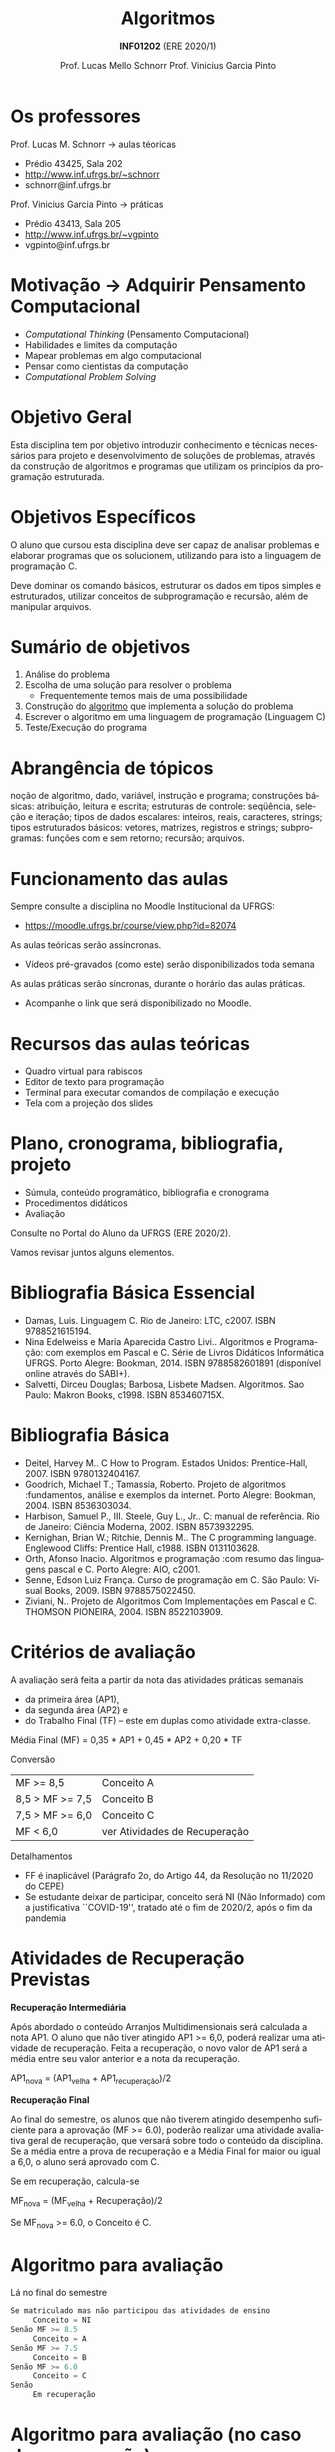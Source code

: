 # -*- coding: utf-8 -*-
# -*- mode: org -*-
#+startup: beamer overview indent
#+LANGUAGE: pt-br
#+TAGS: noexport(n)
#+EXPORT_EXCLUDE_TAGS: noexport
#+EXPORT_SELECT_TAGS: export

#+Title: Algoritmos
#+Subtitle: *INF01202* \linebreak (ERE 2020/1)
#+Author: Prof. Lucas Mello Schnorr \linebreak Prof. Vinicius Garcia Pinto
#+Date: \copyleft

#+LaTeX_CLASS: beamer
#+LaTeX_CLASS_OPTIONS: [xcolor=dvipsnames]
#+OPTIONS: title:nil H:1 num:t toc:nil \n:nil @:t ::t |:t ^:t -:t f:t *:t <:t
#+LATEX_HEADER: \input{org-babel.tex}

#+latex: \newcommand{\mytitle}{Algoritmos e Programação}
#+latex: \mytitleslide

* Os professores

Prof. Lucas M. Schnorr \hfill \to aulas téoricas
+ Prédio 43425, Sala 202
+ [[http://www.inf.ufrgs.br/~schnorr][http://www.inf.ufrgs.br/~schnorr]]
+ schnorr@inf.ufrgs.br

#+latex: \vfill

Prof. Vinicius Garcia Pinto \hfill \to práticas
+ Prédio 43413, Sala 205
+ [[http://www.inf.ufrgs.br/~vgpinto][http://www.inf.ufrgs.br/~vgpinto]]
+ vgpinto@inf.ufrgs.br
     
* Motivação \to Adquirir *Pensamento Computacional*

- /Computational Thinking/ (Pensamento Computacional)
- Habilidades e limites da computação
- Mapear problemas em algo computacional
- Pensar como cientistas da computação
- /Computational Problem Solving/

* Objetivo Geral

Esta disciplina tem por objetivo introduzir conhecimento e técnicas
necessários para projeto e desenvolvimento de soluções de problemas,
através da construção de algoritmos e programas que utilizam os
princípios da programação estruturada.

* Objetivos Específicos

O aluno que cursou esta disciplina deve ser capaz de analisar
problemas e elaborar programas que os solucionem, utilizando para isto
a linguagem de programação C.

Deve dominar os comando básicos, estruturar os dados em tipos simples
e estruturados, utilizar conceitos de subprogramação e recursão, além
de manipular arquivos.

* Sumário de objetivos

1. Análise do problema
2. Escolha de uma solução para resolver o problema
   - Frequentemente temos mais de uma possibilidade
3. Construção do _algoritmo_ que implementa a solução do problema
4. Escrever o algoritmo em uma linguagem de programação (Linguagem C)
5. Teste/Execução do programa

* Abrangência de tópicos

#+BEGIN_CENTER
noção de algoritmo, dado, variável, instrução e programa; construções
básicas: atribuição, leitura e escrita; estruturas de controle:
seqüência, seleção e iteração; tipos de dados escalares: inteiros,
reais, caracteres, strings; tipos estruturados básicos: vetores,
matrizes, registros e strings; subprogramas: funções com e sem
retorno; recursão; arquivos.
#+END_CENTER

* Funcionamento das aulas

Sempre consulte a disciplina no Moodle Institucional da UFRGS:
- https://moodle.ufrgs.br/course/view.php?id=82074

As aulas teóricas serão assíncronas.
- Vídeos pré-gravados (como este) serão disponibilizados toda semana

As aulas práticas serão síncronas, durante o horário das aulas práticas.
- Acompanhe o link que será disponibilizado no Moodle.

* Recursos das aulas teóricas

- Quadro virtual para rabiscos
- Editor de texto para programação
- Terminal para executar comandos de compilação e execução
- Tela com a projeção dos slides

# (vamos ver uma demonstração)

* Plano, cronograma, bibliografia, projeto

+ Súmula, conteúdo programático, bibliografia e cronograma
+ Procedimentos didáticos
+ Avaliação
  
#+BEGIN_CENTER
Consulte no Portal do Aluno da UFRGS (ERE 2020/2).
#+END_CENTER

Vamos revisar juntos alguns elementos.

* Bibliografia Básica Essencial
- Damas, Luis. Linguagem C. Rio de Janeiro: LTC, c2007. ISBN 9788521615194.
- Nina Edelweiss e Maria Aparecida Castro Livi.. Algoritmos e
  Programação: com exemplos em Pascal e C. Série de Livros Didáticos
  Informática UFRGS. Porto Alegre: Bookman, 2014. ISBN 9788582601891
  (disponível online através do SABI+).
- Salvetti, Dirceu Douglas; Barbosa, Lisbete Madsen. Algoritmos. Sao
  Paulo: Makron Books, c1998. ISBN 853460715X.
* Bibliografia Básica
- Deitel, Harvey M.. C How to Program. Estados Unidos: Prentice-Hall, 2007. ISBN 9780132404167.
- Goodrich, Michael T.; Tamassia, Roberto. Projeto de algoritmos
  :fundamentos, análise e exemplos da internet. Porto Alegre: Bookman, 2004. ISBN 8536303034.
- Harbison, Samuel P., III. Steele, Guy L., Jr.. C: manual de referência. Rio de Janeiro: Ciência Moderna, 2002. ISBN 8573932295.
- Kernighan, Brian W.; Ritchie, Dennis M.. The C programming language. Englewood Cliffs: Prentice Hall, c1988. ISBN 0131103628.
- Orth, Afonso Inacio. Algoritmos e programação :com resumo das linguagens pascal e C. Porto Alegre: AIO, c2001.
- Senne, Edson Luiz França. Curso de programação em C. São Paulo: Visual Books, 2009. ISBN 9788575022450.
- Ziviani, N.. Projeto de Algoritmos Com Implementações em Pascal e
  C. THOMSON PIONEIRA, 2004. ISBN 8522103909.
* Critérios de avaliação

A avaliação será feita a partir da nota das atividades práticas semanais
- da primeira área (AP1),
- da segunda área (AP2) e
- do Trabalho Final (TF) -- este em duplas como atividade extra-classe.

#+latex: \pause

Média Final (MF) = 0,35 * AP1 + 0,45 * AP2 + 0,20 * TF

#+latex: \pause

Conversão

| MF >= 8,5       | Conceito A                    |
| 8,5 > MF >= 7,5 | Conceito B                    |
| 7,5 > MF >= 6,0 | Conceito C                    |
| MF < 6,0        | ver Atividades de Recuperação |

#+latex: \pause

Detalhamentos
- FF é inaplicável (Parágrafo 2o, do Artigo 44, da Resolução no 11/2020 do CEPE) 
- Se estudante deixar de participar, conceito será NI (Não Informado)
  com a justificativa ``COVID-19'', tratado até o fim de 2020/2, após
  o fim da pandemia

* Atividades de Recuperação Previstas

*Recuperação Intermediária*

Após abordado o conteúdo Arranjos Multidimensionais será calculada a
nota AP1. O aluno que não tiver atingido AP1 >= 6,0, poderá realizar
uma atividade de recuperação. Feita a recuperação, o novo valor de AP1
será a média entre seu valor anterior e a nota da recuperação.

AP1_nova = (AP1_velha + AP1_recuperação)/2

#+latex: \pause\vfill

*Recuperação Final*

Ao final do semestre, os alunos que não tiverem atingido desempenho
suficiente para a aprovação (MF >= 6.0), poderão realizar uma
atividade avaliativa geral de recuperação, que versará sobre todo o
conteúdo da disciplina. Se a média entre a prova de recuperação e a
Média Final for maior ou igual a 6,0, o aluno será aprovado com C.

Se em recuperação, calcula-se

MF_nova = (MF_velha + Recuperação)/2

Se MF_nova >= 6.0, o Conceito é C.

* Algoritmo para avaliação

Lá no final do semestre

#+BEGIN_SRC C
Se matriculado mas não participou das atividades de ensino
     Conceito = NI
Senão MF >= 8.5
     Conceito = A
Senão MF >= 7.5
     Conceito = B
Senão MF >= 6.0
     Conceito = C
Senão
     Em recuperação
#+END_SRC

* Algoritmo para avaliação (no caso de recuperação)


Lá no final do semestre, após fazer a recuperação.

#+BEGIN_SRC C
Se em recuperação
   MF = (MF + Recuperação)/2

Se MF >= 6.0
   Conceito = C
Senão
   Conceito = D // Reprovado
#+END_SRC

* Ferramenta AVA

#+BEGIN_CENTER
Sempre consulte a disciplina no Moodle Institucional da UFRGS

(https://moodle.ufrgs.br/course/view.php?id=82074)
#+END_CENTER

* Cronograma
** Texto
:PROPERTIES:
:BEAMER_col: 0.4
:END:

Disponível no Moodle.

Vamos revisá-lo juntos.

#+latex: \vspace{2cm}

Encontros síncronos (AP):
- Turma C \to Qui 13:30
- Turma D \to Qui 15:30

** Esquerda
:PROPERTIES:
:BEAMER_col: 0.6
:END:

#+latex: \vspace{-2cm}
#+attr_latex: :width 1.1\textwidth
[[../cronograma/cronograma.pdf]]




